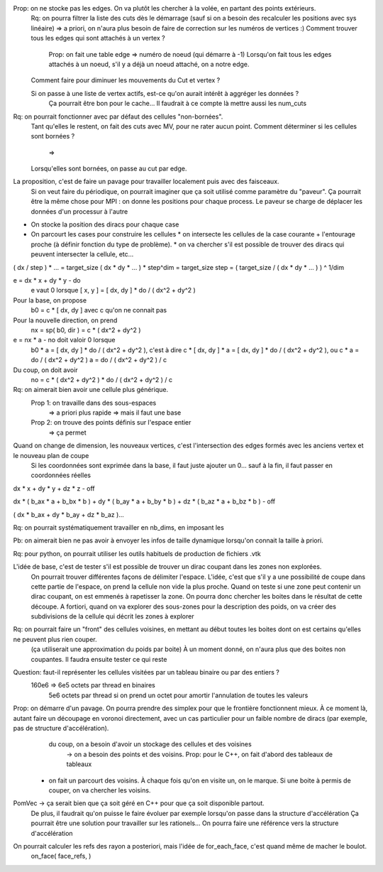 

Prop: on ne stocke pas les edges. On va plutôt les chercher à la volée, en partant des points extérieurs.
  Rq: on pourra filtrer la liste des cuts dès le démarrage (sauf si on a besoin des recalculer les positions avec sys linéaire)
  => a priori, on n'aura plus besoin de faire de correction sur les numéros de vertices :)
  Comment trouver tous les edges qui sont attachés à un vertex ?
    Prop: on fait une table edge => numéro de noeud (qui démarre à -1)
    Lorsqu'on fait tous les edges attachés à un noeud, s'il y a déjà un noeud attaché, on a notre edge.

  Comment faire pour diminuer les mouvements du Cut et vertex ?
  
  Si on passe à une liste de vertex actifs, est-ce qu'on aurait intérêt à aggréger les données ?
    Ça pourrait être bon pour le cache...
    Il faudrait à ce compte là mettre aussi les num_cuts


Rq: on pourrait fonctionner avec par défaut des cellules "non-bornées". 
  Tant qu'elles le restent, on fait des cuts avec M\V, pour ne rater aucun point.
  Comment déterminer si les cellules sont bornées ?
    => 
  Lorsqu'elles sont bornées, on passe au cut par edge.

  
La proposition, c'est de faire un pavage pour travailler localement puis avec des faisceaux.
  Si on veut faire du périodique, on pourrait imaginer que ça soit utilisé comme paramètre du "paveur".
  Ça pourrait être la même chose pour MPI : on donne les positions pour chaque process. Le paveur se charge de déplacer les données d'un processur à l'autre
  

* On stocke la position des diracs pour chaque case
* On parcourt les cases pour construire les cellules
  * on intersecte les cellules de la case courante + l'entourage proche (à définir fonction du type de problème).
  * on va chercher s'il est possible de trouver des diracs qui peuvent intersecter la cellule, etc...

( dx / step ) * ... = target_size
( dx * dy * ... ) * step^dim = target_size
step = ( target_size / ( dx * dy * ... ) ) ^ 1/dim


e = dx * x + dy * y - do
  e vaut 0 lorsque [ x, y ] = [ dx, dy ] * do / ( dx^2 + dy^2 )

Pour la base, on propose
  b0 = c * [ dx, dy ] avec c qu'on ne connait pas

Pour la nouvelle direction, on prend
  nx = sp( b0, dir ) = c * ( dx^2 + dy^2 )

e = nx * a - no doit valoir 0 lorsque 
  b0 * a = [ dx, dy ] * do / ( dx^2 + dy^2 ), c'est à dire
  c * [ dx, dy ] * a = [ dx, dy ] * do / ( dx^2 + dy^2 ), ou
  c * a = do / ( dx^2 + dy^2 )
  a = do / ( dx^2 + dy^2 ) / c

Du coup, on doit avoir
  no = c * ( dx^2 + dy^2 ) * do / ( dx^2 + dy^2 ) / c

Rq: on aimerait bien avoir une cellule plus générique. 
  Prop 1: on travaille dans des sous-espaces
    => a priori plus rapide
    => mais il faut une base
  Prop 2: on trouve des points définis sur l'espace entier
    => ça permet 

Quand on change de dimension, les nouveaux vertices, c'est l'intersection des edges formés avec les anciens vertex et le nouveau plan de coupe
  Si les coordonnées sont exprimée dans la base, il faut juste ajouter un 0... sauf à la fin, il faut passer en coordonnées réelles


dx * x + dy * y + dz * z - off

dx * ( b_ax * a + b_bx * b ) + dy * ( b_ay * a + b_by * b ) + dz * ( b_az * a + b_bz * b ) - off

( dx * b_ax + dy * b_ay + dz * b_az )...


Rq: on pourrait systématiquement travailler en nb_dims, en imposant les 


Pb: on aimerait bien ne pas avoir à envoyer les infos de taille dynamique lorsqu'on connait la taille à priori.

Rq: pour python, on pourrait utiliser les outils habituels de production de fichiers .vtk 

L'idée de base, c'est de tester s'il est possible de trouver un dirac coupant dans les zones non explorées.
  On pourrait trouver différentes façons de délimiter l'espace.
  L'idée, c'est que s'il y a une possibilité de coupe dans cette partie de l'espace, on prend la cellule non vide la plus proche.
  Quand on teste si une zone peut contenir un dirac coupant, on est emmenés à rapetisser la zone.
  On pourra donc chercher les boites dans le résultat de cette découpe.
  A fortiori, quand on va explorer des sous-zones pour la description des poids, on va créer des subdivisions de la cellule qui décrit les zones à explorer 

Rq: on pourrait faire un "front" des cellules voisines, en mettant au début toutes les boites dont on est certains qu'elles ne peuvent plus rien couper.
  (ça utiliserait une approximation du poids par boite)
  À un moment donné, on n'aura plus que des boites non coupantes.
  Il faudra ensuite tester ce qui reste

Question: faut-il représenter les cellules visitées par un tableau binaire ou par des entiers ?
  160e6 => 6e5 octets par thread en binaires
           5e6 octets par thread si on prend un octet pour amortir l'annulation de toutes les valeurs

Prop: on démarre d'un pavage. On pourra prendre des simplex pour que le frontière fonctionnent mieux. À ce moment là, autant faire un découpage en voronoi directement, avec un cas particulier pour un faible nombre de diracs (par exemple, pas de structure d'accélération).
      du coup, on a besoin d'avoir un stockage des cellules et des voisines
         → on a besoin des points et des voisins. Prop: pour le C++, on fait d'abord des tableaux de tableaux
  * on fait un parcourt des voisins. À chaque fois qu'on en visite un, on le marque. Si une boite à permis de couper, on va chercher les voisins.

PomVec → ça serait bien que ça soit géré en C++ pour que ça soit disponible partout.
  De plus, il faudrait qu'on puisse le faire évoluer par exemple lorsqu'on passe dans la structure d'accélération
  Ça pourrait être une solution pour travailler sur les rationels...
  On pourra faire une référence vers la structure d'accélération

On pourrait calculer les refs des rayon a posteriori, mais l'idée de for_each_face, c'est quand même de macher le boulot.
  on_face( face_refs,  )


